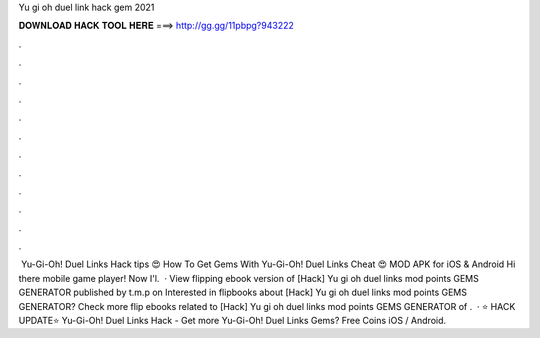 Yu gi oh duel link hack gem 2021

𝐃𝐎𝐖𝐍𝐋𝐎𝐀𝐃 𝐇𝐀𝐂𝐊 𝐓𝐎𝐎𝐋 𝐇𝐄𝐑𝐄 ===> http://gg.gg/11pbpg?943222

.

.

.

.

.

.

.

.

.

.

.

.

️ Yu-Gi-Oh! Duel Links Hack tips 😍 How To Get Gems With Yu-Gi-Oh! Duel Links Cheat 😍 MOD APK for iOS & Android ️Hi there mobile game player! Now I'l.  · View flipping ebook version of [Hack] Yu gi oh duel links mod points GEMS GENERATOR published by t.m.p on Interested in flipbooks about [Hack] Yu gi oh duel links mod points GEMS GENERATOR? Check more flip ebooks related to [Hack] Yu gi oh duel links mod points GEMS GENERATOR of .  · ⭐ HACK UPDATE⭐ Yu-Gi-Oh! Duel Links Hack - Get more Yu-Gi-Oh! Duel Links Gems? Free Coins iOS / Android.